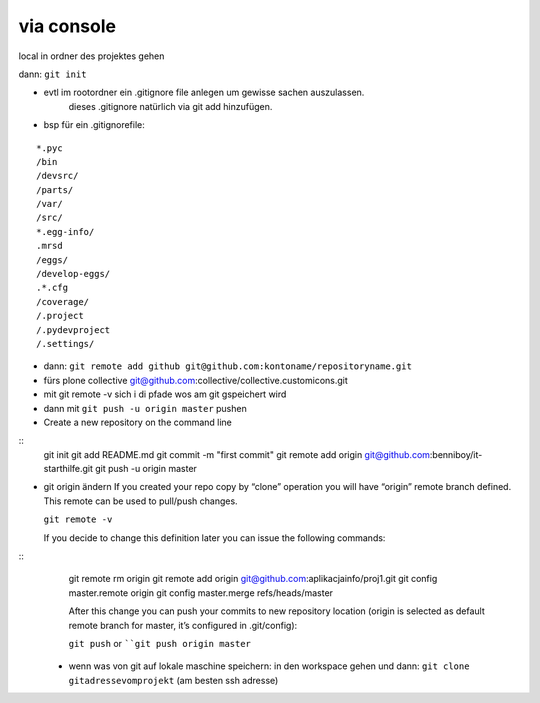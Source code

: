 via console
===========


local in ordner des projektes gehen

dann: ``git init``

- evtl im rootordner ein .gitignore file anlegen um gewisse sachen auszulassen.
   dieses .gitignore natürlich via git add hinzufügen.

- bsp für ein .gitignorefile:

::

    *.pyc
    /bin
    /devsrc/
    /parts/
    /var/
    /src/
    *.egg-info/
    .mrsd
    /eggs/
    /develop-eggs/
    .*.cfg
    /coverage/
    /.project
    /.pydevproject
    /.settings/


- dann: ``git remote add github git@github.com:kontoname/repositoryname.git``


- fürs plone collective
  git@github.com:collective/collective.customicons.git


- mit git remote -v
  sich i di pfade wos am git gspeichert wird
  
- dann mit ``git push -u origin master`` pushen
  
  
  
  
- Create a new repository on the command line
::
    git init
    git add README.md
    git commit -m "first commit"
    git remote add origin git@github.com:benniboy/it-starthilfe.git
    git push -u origin master
  
- git origin ändern  
  If you created your repo copy by “clone” operation you will have “origin” remote 
  branch defined. This remote can be used to pull/push changes.

  ``git remote -v``

  If you decide to change this definition later you can issue the following commands:
::
  git remote rm origin
  git remote add origin git@github.com:aplikacjainfo/proj1.git
  git config master.remote origin
  git config master.merge refs/heads/master

  After this change you can push your commits to new repository location 
  (origin is selected as default remote branch for master, it’s configured in .git/config):

  ``git push``
  or ````git push origin master``







 - wenn was von git auf lokale maschine speichern:
   in den workspace gehen und dann:
   ``git clone gitadressevomprojekt`` (am besten ssh adresse)
